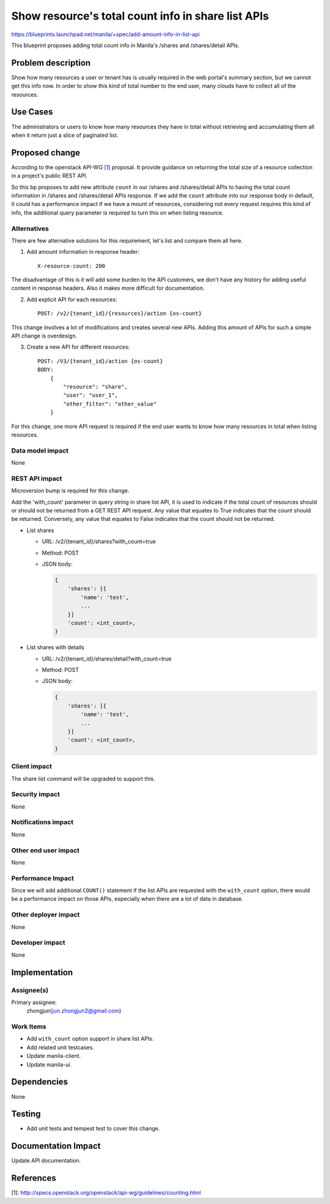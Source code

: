 ..
 This work is licensed under a Creative Commons Attribution 3.0 Unported
 License.

 http://creativecommons.org/licenses/by/3.0/legalcode

====================================================
Show resource's total count info in share list APIs
====================================================

https://blueprints.launchpad.net/manila/+spec/add-amount-info-in-list-api


This blueprint proposes adding total count info in Manila's /shares
and /shares/detail APIs.

Problem description
===================

Show how many resources a user or tenant has is usually required in the web
portal's summary section, but we cannot get this info now. In order to show
this kind of total number to the end user, many clouds have to collect all of
the resources.

Use Cases
=========

The administrators or users to know how many resources they have in total
without retrieving and accumulating them all when it return just a slice
of paginated list.

Proposed change
===============

According to the openstack API-WG `[1]`_ proposal. It provide guidance on
returning the total size of a resource collection in a project's public REST
API.

So this bp proposes to add new attribute ``count`` in our /shares and
/shares/detail APIs to having the total count information in /shares and
/shares/detail APIs response. If we add the ``count`` attribute
into our response body in default, it could has a performance impact if
we have a mount of resources, considering not every request requires
this kind of info, the additional query parameter is required to turn
this on when listing resource.

Alternatives
------------

There are few alternative solutions for this requirement, let's list and
compare them all here.

1. Add amount information in response header::

    X-resource-count: 200

The disadvantage of this is it will add some burden to the API customers,
we don't have any history for adding useful content in response
headers. Also it makes more difficult for documentation.

2. Add explicit API for each resources::

    POST: /v2/{tenant_id}/{resources}/action {os-count}

This change involves a lot of modifications and creates several new APIs.
Adding this amount of APIs for such a simple API change is overdesign.

3. Create a new API for different resources::

    POST: /V3/{tenant_id}/action {os-count}
    BODY:
        {
            "resource": "share",
            "user": "user_1",
            "other_filter": "other_value"
        }

For this change, one more API request is required if the end user wants to
know how many resources in total when listing resources.


Data model impact
-----------------

None

REST API impact
---------------

Microversion bump is required for this change.

Add the 'with_count' parameter in query string in share list API, it
is used to indicate if the total count of resources should or should
not be returned from a GET REST API request. Any value that equates to
True indicates that the count should be returned. Conversely, any value
that equates to False indicates that the count should not be returned.

* List shares

  * URL: /v2/{tenant_id}/shares?with_count=true
  * Method: POST
  * JSON body:

    .. code:: json

        {
            'shares': [{
                'name': 'test',
                ...
            }]
            'count': <int_count>,
        }

* List shares with details

  * URL: /v2/{tenant_id}/shares/detail?with_count=true
  * Method: POST
  * JSON body:

    .. code:: json

        {
            'shares': [{
                'name': 'test',
                ...
            }]
            'count': <int_count>,
        }

Client impact
-------------

The share list command will be upgraded to support this.

Security impact
---------------

None

Notifications impact
--------------------

None

Other end user impact
---------------------

None

Performance Impact
------------------

Since we will add additional ``COUNT()`` statement if the list
APIs are requested with the ``with_count`` option, there would be a
performance impact on those APIs, especially when there are a lot
of data in database.

Other deployer impact
---------------------

None

Developer impact
----------------

None

Implementation
==============

Assignee(s)
-----------

Primary assignee:
  zhongjun(jun.zhongjun2@gmail.com)

Work Items
----------

* Add ``with_count`` option support in share list APIs.
* Add related unit testcases.
* Update manila-client.
* Update manila-ui.

Dependencies
============

None

Testing
=======

* Add unit tests and tempest test to cover this change.

Documentation Impact
====================

Update API documentation.

References
==========

_`[1]`: http://specs.openstack.org/openstack/api-wg/guidelines/counting.html




